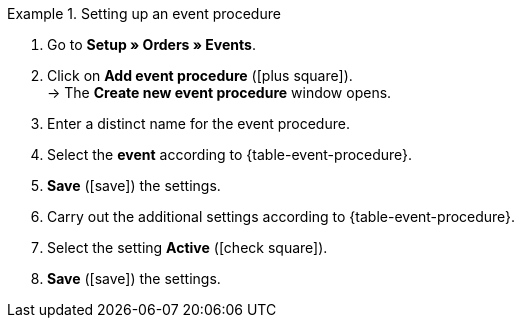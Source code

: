 [.collapseBox]
.Setting up an event procedure
======
. Go to *Setup » Orders » Events*.
. Click on *Add event procedure* (icon:plus-square[role="green"]). +
→ The *Create new event procedure* window opens.
. Enter a distinct name for the event procedure.
. Select the *event* according to {table-event-procedure}.
. *Save* (icon:save[role="green"]) the settings.
. Carry out the additional settings according to {table-event-procedure}.
. Select the setting *Active* (icon:check-square[role="blue"]).
. *Save* (icon:save[role="green"]) the settings. +
======

ifdef::ea-queue[]
The data is not transferred in real time when this event procedure is triggered. Instead, the data is registered in a queue. If there are several jobs in the queue, it can take several minutes for the data to be transferred. The advantage? If the target server is unavailable or throttled, several attempts are made to transfer the data.
endif::[]
